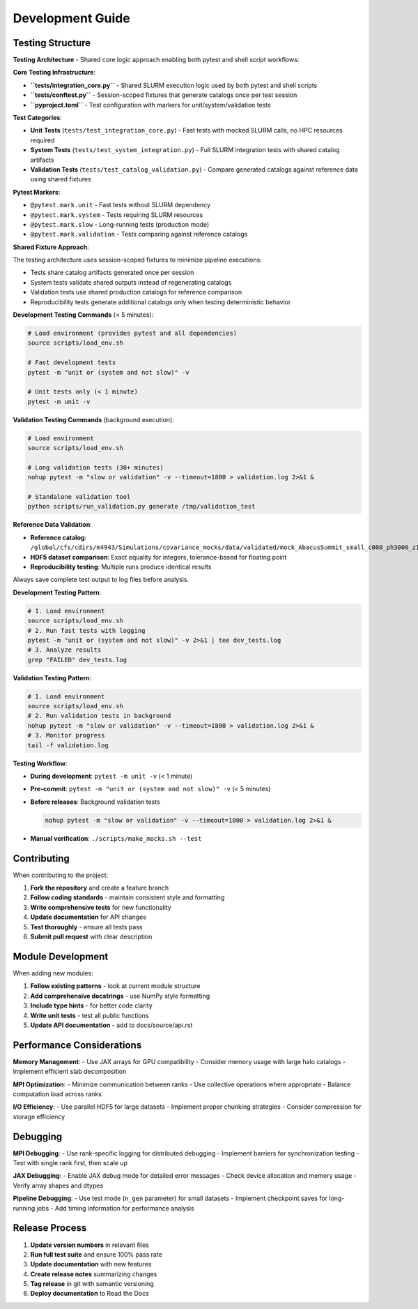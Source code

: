 Development Guide
=================

Testing Structure
-----------------

**Testing Architecture** - Shared core logic approach enabling both pytest and shell script workflows:

**Core Testing Infrastructure**:

* **``tests/integration_core.py``** - Shared SLURM execution logic used by both pytest and shell scripts
* **``tests/conftest.py``** - Session-scoped fixtures that generate catalogs once per test session
* **``pyproject.toml``** - Test configuration with markers for unit/system/validation tests

**Test Categories**:

* **Unit Tests** (``tests/test_integration_core.py``) - Fast tests with mocked SLURM calls, no HPC resources required
* **System Tests** (``tests/test_system_integration.py``) - Full SLURM integration tests with shared catalog artifacts
* **Validation Tests** (``tests/test_catalog_validation.py``) - Compare generated catalogs against reference data using shared fixtures

**Pytest Markers**:

* ``@pytest.mark.unit`` - Fast tests without SLURM dependency
* ``@pytest.mark.system`` - Tests requiring SLURM resources
* ``@pytest.mark.slow`` - Long-running tests (production mode)
* ``@pytest.mark.validation`` - Tests comparing against reference catalogs

**Shared Fixture Approach**:

The testing architecture uses session-scoped fixtures to minimize pipeline executions:

* Tests share catalog artifacts generated once per session
* System tests validate shared outputs instead of regenerating catalogs
* Validation tests use shared production catalogs for reference comparison
* Reproducibility tests generate additional catalogs only when testing deterministic behavior

**Development Testing Commands** (< 5 minutes):

.. code-block:: bash

   # Load environment (provides pytest and all dependencies)
   source scripts/load_env.sh

   # Fast development tests
   pytest -m "unit or (system and not slow)" -v

   # Unit tests only (< 1 minute)
   pytest -m unit -v

**Validation Testing Commands** (background execution):

.. code-block:: bash

   # Load environment
   source scripts/load_env.sh

   # Long validation tests (30+ minutes)
   nohup pytest -m "slow or validation" -v --timeout=1800 > validation.log 2>&1 &

   # Standalone validation tool
   python scripts/run_validation.py generate /tmp/validation_test

**Reference Data Validation**:

* **Reference catalog**: ``/global/cfs/cdirs/m4943/Simulations/covariance_mocks/data/validated/mock_AbacusSummit_small_c000_ph3000_z1.100.hdf5``
* **HDF5 dataset comparison**: Exact equality for integers, tolerance-based for floating point
* **Reproducibility testing**: Multiple runs produce identical results

Always save complete test output to log files before analysis.

**Development Testing Pattern**:

.. code-block:: bash

   # 1. Load environment
   source scripts/load_env.sh
   # 2. Run fast tests with logging
   pytest -m "unit or (system and not slow)" -v 2>&1 | tee dev_tests.log
   # 3. Analyze results
   grep "FAILED" dev_tests.log

**Validation Testing Pattern**:

.. code-block:: bash

   # 1. Load environment
   source scripts/load_env.sh
   # 2. Run validation tests in background
   nohup pytest -m "slow or validation" -v --timeout=1800 > validation.log 2>&1 &
   # 3. Monitor progress
   tail -f validation.log

**Testing Workflow**:

* **During development**: ``pytest -m unit -v`` (< 1 minute)
* **Pre-commit**: ``pytest -m "unit or (system and not slow)" -v`` (< 5 minutes)
* **Before releases**: Background validation tests

  .. code-block:: bash

     nohup pytest -m "slow or validation" -v --timeout=1800 > validation.log 2>&1 &

* **Manual verification**: ``./scripts/make_mocks.sh --test``


Contributing
------------

When contributing to the project:

1. **Fork the repository** and create a feature branch
2. **Follow coding standards** - maintain consistent style and formatting
3. **Write comprehensive tests** for new functionality
4. **Update documentation** for API changes
5. **Test thoroughly** - ensure all tests pass
6. **Submit pull request** with clear description

Module Development
------------------

When adding new modules:

1. **Follow existing patterns** - look at current module structure
2. **Add comprehensive docstrings** - use NumPy style formatting
3. **Include type hints** - for better code clarity
4. **Write unit tests** - test all public functions
5. **Update API documentation** - add to docs/source/api.rst

Performance Considerations
--------------------------

**Memory Management**:
- Use JAX arrays for GPU compatibility
- Consider memory usage with large halo catalogs
- Implement efficient slab decomposition

**MPI Optimization**:
- Minimize communication between ranks
- Use collective operations where appropriate
- Balance computation load across ranks

**I/O Efficiency**:
- Use parallel HDF5 for large datasets
- Implement proper chunking strategies
- Consider compression for storage efficiency

Debugging
---------

**MPI Debugging**:
- Use rank-specific logging for distributed debugging
- Implement barriers for synchronization testing
- Test with single rank first, then scale up

**JAX Debugging**:
- Enable JAX debug mode for detailed error messages
- Check device allocation and memory usage
- Verify array shapes and dtypes

**Pipeline Debugging**:
- Use test mode (``n_gen`` parameter) for small datasets
- Implement checkpoint saves for long-running jobs
- Add timing information for performance analysis

Release Process
---------------

1. **Update version numbers** in relevant files
2. **Run full test suite** and ensure 100% pass rate
3. **Update documentation** with new features
4. **Create release notes** summarizing changes
5. **Tag release** in git with semantic versioning
6. **Deploy documentation** to Read the Docs